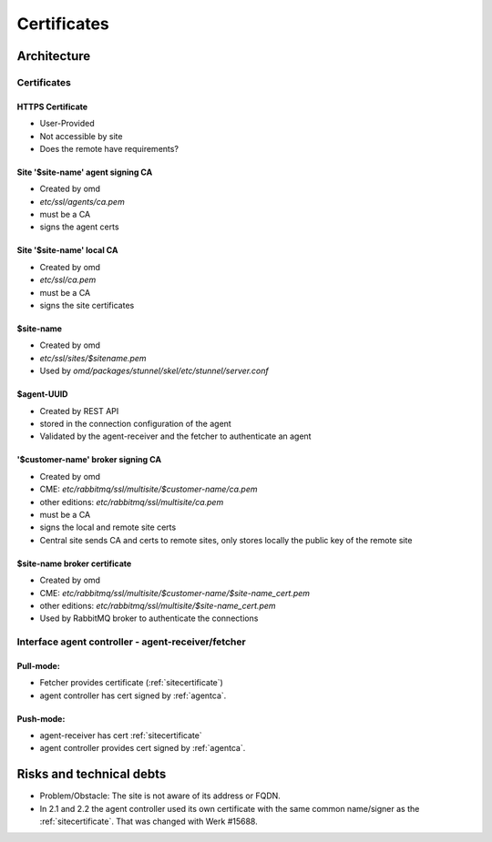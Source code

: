 ====================
Certificates
====================

Architecture
============

.. uml::

    sprite $certificate [29x25/16] {
        fffffffffffffffffffffffffffff
        f000000000000000000000000000f
        fffffffffffffffffffffffffffff
        f000000000000000000000000000f
        f000000000000000000000000000f
        f0000000000000f0000000000000f
        f000000000000fff000000000000f
        f000000000000f0f000000000000f
        f00000000000f000f00000000000f
        f0000000fffff000fffff0000000f
        f000000ff00000000000f0000000f
        f00000000f000000000f00000000f
        f000000000f0000000f000000000f
        f0000000000f00000f0000000000f
        f0000000000f00000f0000000000f
        f000000000f00fff00f000000000f
        f000000000f0ff0ff0f000000000f
        f000000000ff00000ff000000000f
        f000000000000000000000000000f
        f000000000000000000000000000f
        f000000000000000000000000000f
        f000ffff000ffffffffffffff000f
        f000000000000000000000000000f
        ffffffffffffffffffffff000000f
    }

    !procedure $site($label, $name)
        node "$name" as $label {
            ' certs
            rectangle "[[../sec-certificates.html#https-certificate HTTPS Certificate]]" <<$certificate>> as $label##_https_cert
            rectangle "[[../sec-certificates.html#agentca Site '$site-name' agent signing CA]]" <<$certificate>> as $label##_agent_ca
            rectangle "[[../sec-certificates.html#site-site-name-local-ca Site '$site-name' local CA]]" <<$certificate>> as $label##_site_ca
            rectangle "[[../sec-certificates.html#sitecertificate $site-name]]" <<$certificate>> as $label##_site_cert

            rectangle "[[../sec-certificates.html#customer-name-broker-signing-ca Message broker '$customer-name' CA]]" <<$certificate>> as $label##_broker_ca
            rectangle "[[../sec-certificates.html#site-name-broker-certificate Message broker $site-name cert]]" <<$certificate>> as $label##_broker_cert

        ' ca - certs relationships
        $label##_site_ca -d-> $label##_site_cert: signs
        $label##_site_ca -d-> $label##_broker_ca: signs
        $label##_broker_ca -d-> $label##_broker_cert: signs

        ' components
        component wato as $label##_wato
        component "REST API" as $label##_restapi
        component mknotifyd as $label##_mknotifyd
        component livestatus as $label##_livestatus
        component agent_receiver as $label##_agent_receiver
        component fetcher as $label##_fetcher

        ' interfaces
        interface https as $label##_gui_https_i
        interface tls as $label##_mknotifyd_i
        interface tls as $label##_livestatus_i
        interface https as $label##_agent_receiver_i

        ' components to interfaces
        $label##_wato -u- $label##_gui_https_i
        $label##_restapi -u- $label##_gui_https_i
        $label##_mknotifyd -u- $label##_mknotifyd_i
        $label##_livestatus -u- $label##_livestatus_i
        $label##_agent_receiver -u- $label##_agent_receiver_i

        ' interfaces to certs
        $label##_gui_https_i -[dotted]u- $label##_https_cert
        $label##_mknotifyd_i -[dotted]u- $label##_site_cert
        $label##_livestatus_i -[dotted]u- $label##_site_cert
        $label##_agent_receiver_i -[dotted]u- $label##_site_cert
        }
        node "Entity monitored by $name" {
            rectangle "[[../sec-certificates.html#agent-uuid $agent-uuid]]" <<$certificate>> as $label##_agent_cert
            $label##_agent_ca -> $label##_agent_cert: signs

            component cmk_agent_ctl as $label##_agent_ctl
            interface tls as $label##_agent_ctl_i
            $label##_agent_ctl -u- $label##_agent_ctl_i
            $label##_agent_ctl ..> $label##_agent_receiver_i
        $label##_fetcher ..> $label##_agent_ctl_i

        $label##_agent_ctl_i -[dotted]u- $label##_agent_cert
        }
    !endprocedure

    $site("foo", "Central Site")
    $site("bar", "Remote Site")

    bar_mknotifyd ..> foo_mknotifyd_i
    foo_wato ..> bar_livestatus_i
    foo_wato ..> bar_gui_https_i



Certificates
------------

HTTPS Certificate
^^^^^^^^^^^^^^^^^
* User-Provided
* Not accessible by site
* Does the remote have requirements?

.. _AgentCA:

Site '$site-name' agent signing CA
^^^^^^^^^^^^^^^^^^^^^^^^^^^^^^^^^^

* Created by omd
* `etc/ssl/agents/ca.pem`
* must be a CA
* signs the agent certs

Site '$site-name' local CA
^^^^^^^^^^^^^^^^^^^^^^^^^^

* Created by omd
* `etc/ssl/ca.pem`
* must be a CA
* signs the site certificates

.. _SiteCertificate:

$site-name
^^^^^^^^^^

* Created by omd
* `etc/ssl/sites/$sitename.pem`
* Used by `omd/packages/stunnel/skel/etc/stunnel/server.conf`

$agent-UUID
^^^^^^^^^^^

* Created by REST API
* stored in the connection configuration of the agent
* Validated by the agent-receiver and the fetcher to authenticate an agent

'$customer-name' broker signing CA
^^^^^^^^^^^^^^^^^^^^^^^^^^^^^^^^^^

* Created by omd
* CME: `etc/rabbitmq/ssl/multisite/$customer-name/ca.pem`
* other editions: `etc/rabbitmq/ssl/multisite/ca.pem`
* must be a CA
* signs the local and remote site certs
* Central site sends CA and certs to remote sites, only stores locally the public key of the remote site

$site-name broker certificate
^^^^^^^^^^^^^^^^^^^^^^^^^^^^^

* Created by omd
* CME: `etc/rabbitmq/ssl/multisite/$customer-name/$site-name_cert.pem`
* other editions: `etc/rabbitmq/ssl/multisite/$site-name_cert.pem`
* Used by RabbitMQ broker to authenticate the connections

Interface agent controller - agent-receiver/fetcher
---------------------------------------------------

Pull-mode:
^^^^^^^^^^
* Fetcher provides certificate (:ref:`sitecertificate`)
* agent controller has cert signed by :ref:`agentca`.

Push-mode:
^^^^^^^^^^

* agent-receiver has cert :ref:`sitecertificate`
* agent controller provides cert signed by :ref:`agentca`.

Risks and technical debts
=========================

* Problem/Obstacle: The site is not aware of its address or FQDN.
* In 2.1 and 2.2 the agent controller used its own certificate with the same common name/signer as the :ref:`sitecertificate`.
  That was changed with Werk #15688.
